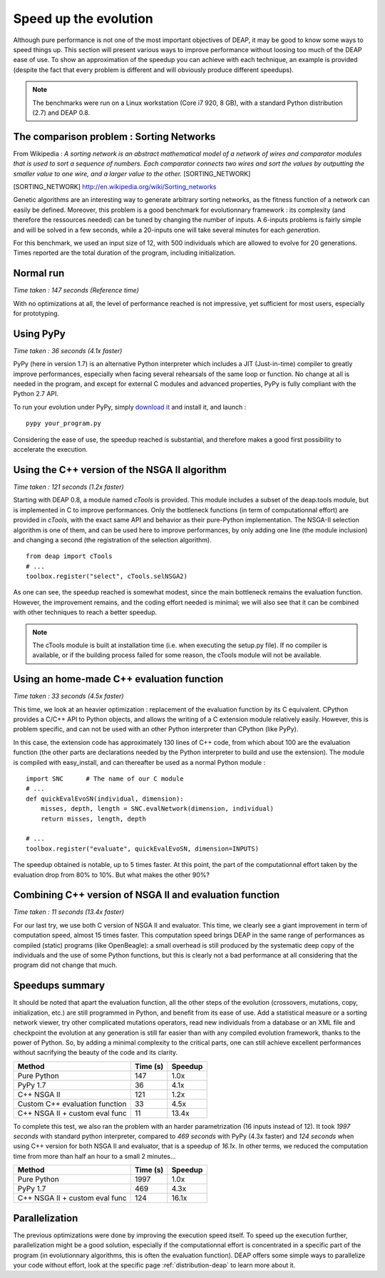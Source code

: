 Speed up the evolution
=========================

Although pure performance is not one of the most important objectives of DEAP, it may be good to know some ways to speed things up. This section will present various ways to improve performance without loosing too much of the DEAP ease of use. To show an approximation of the speedup you can achieve with each technique, an example is provided (despite the fact that every problem is different and will obviously produce different speedups).

.. note::
    The benchmarks were run on a Linux workstation (Core i7 920, 8 GB), with a standard Python distribution (2.7) and DEAP 0.8.

The comparison problem : Sorting Networks
-----------------------------------------

From Wikipedia : *A sorting network is an abstract mathematical model of a network of wires and comparator modules that is used to sort a sequence of numbers. Each comparator connects two wires and sort the values by outputting the smaller value to one wire, and a larger value to the other.* [SORTING_NETWORK]

.. [SORTING_NETWORK] http://en.wikipedia.org/wiki/Sorting_networks

Genetic algorithms are an interesting way to generate arbitrary sorting networks, as the fitness function of a network can easily be defined. Moreover, this problem is a good benchmark for evolutionnary framework : its complexity (and therefore the ressources needed) can be tuned by changing the number of inputs. A 6-inputs problems is fairly simple and will be solved in a few seconds, while a 20-inputs one will take several minutes for each *generation*.

For this benchmark, we used an input size of 12, with 500 individuals which are allowed to evolve for 20 generations. Times reported are the total duration of the program, including initialization.

Normal run
----------

*Time taken : 147 seconds (Reference time)*

With no optimizations at all, the level of performance reached is not impressive, yet sufficient for most users, especially for prototyping.

Using PyPy
----------

*Time taken : 36 seconds (4.1x faster)*

PyPy (here in version 1.7) is an alternative Python interpreter which includes a JIT (Just-in-time) compiler to greatly improve performances, especially when facing several rehearsals of the same loop or function. No change at all is needed in the program, and except for external C modules and advanced properties, PyPy is fully compliant with the Python 2.7 API.

To run your evolution under PyPy, simply `download it <http://pypy.org/>`_ and install it, and launch :
::
    
    pypy your_program.py

Considering the ease of use, the speedup reached is substantial, and therefore makes a good first possibility to accelerate the execution.


Using the C++ version of the NSGA II algorithm
----------------------------------------------

*Time taken : 121 seconds (1.2x faster)*

Starting with DEAP 0.8, a module named *cTools* is provided. This module includes a subset of the deap.tools module, but is implemented in C to improve performances. Only the bottleneck functions (in term of computationnal effort) are provided in *cTools*, with the exact same API and behavior as their pure-Python implementation. The NSGA-II selection algorithm is one of them, and can be used here to improve performances, by only adding one line (the module inclusion) and changing a second (the registration of the selection algorithm).
::
    
    from deap import cTools    
    # ...
    toolbox.register("select", cTools.selNSGA2)

As one can see, the speedup reached is somewhat modest, since the main bottleneck remains the evaluation function. However, the improvement remains, and the coding effort needed is minimal; we will also see that it can be combined with other techniques to reach a better speedup.

.. note::
    The cTools module is built at installation time (i.e. when executing the setup.py file). If no compiler is available, or if the building process failed for some reason, the cTools module will not be available.


Using an home-made C++ evaluation function
------------------------------------------

*Time taken : 33 seconds (4.5x faster)*

This time, we look at an heavier optimization : replacement of the evaluation function by its C equivalent. CPython provides a C/C++ API to Python objects, and allows the writing of a C extension module relatively easily. However, this is problem specific, and can not be used with an other Python interpreter than CPython (like PyPy).

In this case, the extension code has approximately 130 lines of C++ code, from which about 100 are the evaluation function (the other parts are declarations needed by the Python interpreter to build and use the extension). The module is compiled with easy_install, and can thereafter be used as a normal Python module :
::
    
    import SNC      # The name of our C module
    # ...
    def quickEvalEvoSN(individual, dimension):
        misses, depth, length = SNC.evalNetwork(dimension, individual)
        return misses, length, depth
    
    # ...
    toolbox.register("evaluate", quickEvalEvoSN, dimension=INPUTS)

The speedup obtained is notable, up to 5 times faster. At this point, the part of the computationnal effort taken by the evaluation drop from 80% to 10%. But what makes the other 90%?

Combining C++ version of NSGA II and evaluation function
--------------------------------------------------------

*Time taken : 11 seconds (13.4x faster)*

For our last try, we use both C version of NSGA II and evaluator. This time, we clearly see a giant improvement in term of computation speed, almost 15 times faster. This computation speed brings DEAP in the same range of performances as compiled (static) programs (like OpenBeagle): a small overhead is still produced by the systematic deep copy of the individuals and the use of some Python functions, but this is clearly not a bad performance at all considering that the program did not change that much.



Speedups summary
----------------

It should be noted that apart the evaluation function, all the other steps of the evolution (crossovers, mutations, copy, initialization, etc.) are still programmed in Python, and benefit from its ease of use. Add a statistical measure or a sorting network viewer, try other complicated mutations operators, read new individuals from a database or an XML file and checkpoint the evolution at any generation is still far easier than with any compiled evolution framework, thanks to the power of Python. So, by adding a minimal complexity to the critical parts, one can still achieve excellent performances without sacrifying the beauty of the code and its clarity.

=============================== ========== =======
Method                          Time (s)   Speedup
=============================== ========== =======
Pure Python                     147        1.0x
PyPy 1.7                        36         4.1x
C++ NSGA II                     121        1.2x
Custom C++ evaluation function  33         4.5x
C++ NSGA II + custom eval func  11         13.4x
=============================== ========== =======

To complete this test, we also ran the problem with an harder parametrization (16 inputs instead of 12). It took *1997 seconds* with standard python interpreter, compared to *469 seconds* with PyPy (4.3x faster) and *124 seconds* when using C++ version for both NSGA II and evaluator, that is a speedup of *16.1x*. In other terms, we reduced the computation time from more than half an hour to a small 2 minutes...

=============================== ========== =======
Method                          Time (s)   Speedup
=============================== ========== =======
Pure Python                     1997        1.0x
PyPy 1.7                        469         4.3x
C++ NSGA II + custom eval func  124         16.1x
=============================== ========== =======


Parallelization
---------------

The previous optimizations were done by improving the execution speed itself. To speed up the execution further, parallelization might be a good solution, especially if the computationnal effort is concentrated in a specific part of the program (in evolutionnary algorithms, this is often the evaluation function). DEAP offers some simple ways to parallelize your code without effort, look at the specific page 
:ref:`distribution-deap` to learn more about it.
